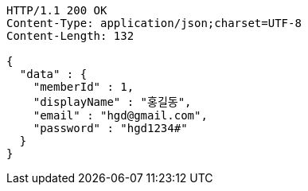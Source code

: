 [source,http,options="nowrap"]
----
HTTP/1.1 200 OK
Content-Type: application/json;charset=UTF-8
Content-Length: 132

{
  "data" : {
    "memberId" : 1,
    "displayName" : "홍길동",
    "email" : "hgd@gmail.com",
    "password" : "hgd1234#"
  }
}
----